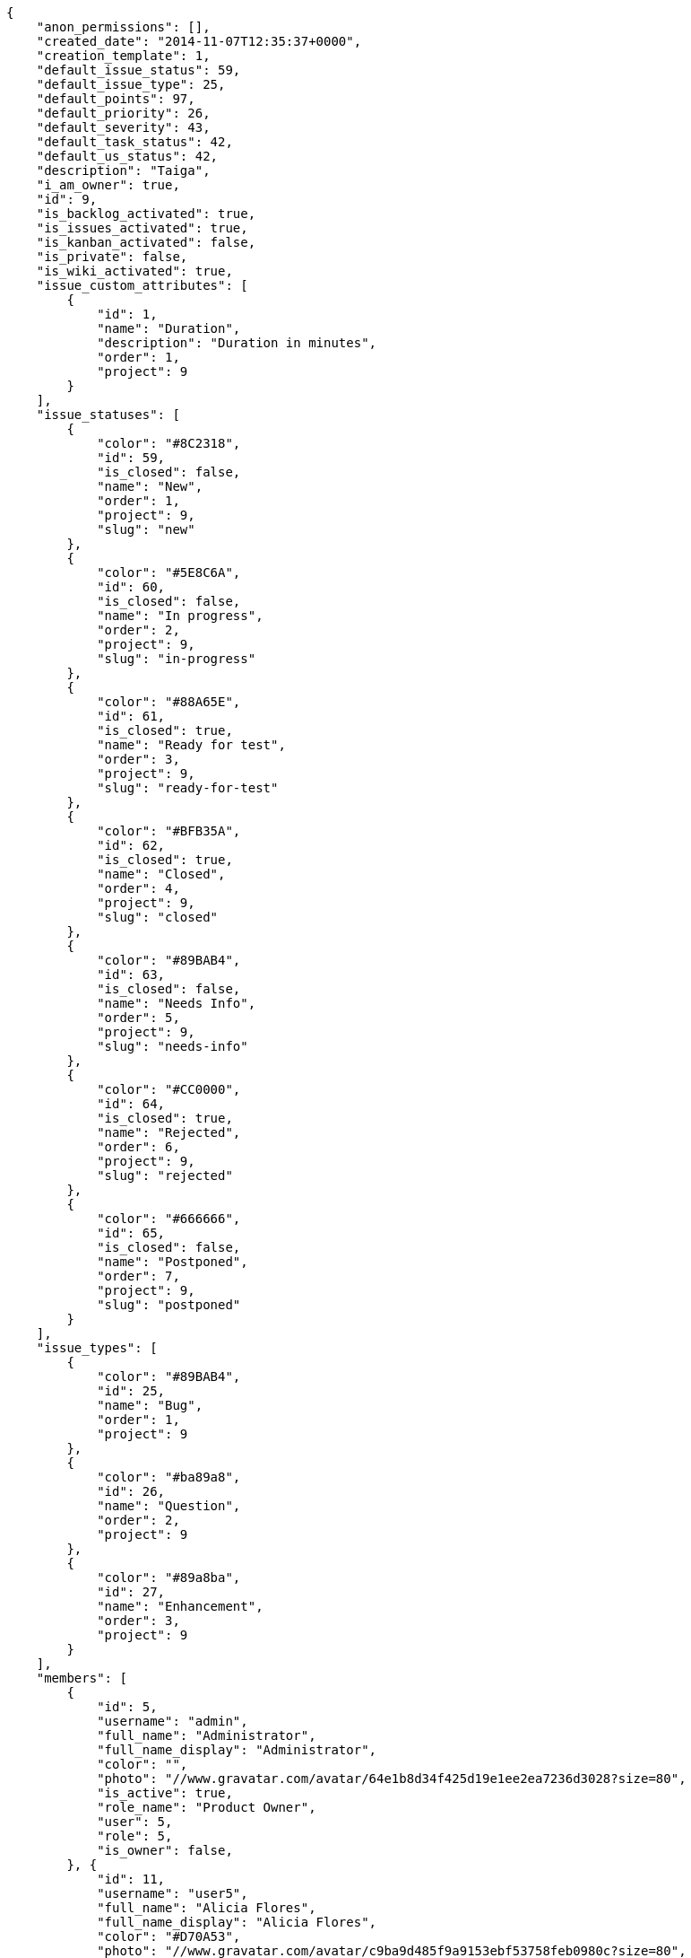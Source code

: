 
[source,json]
----
{
    "anon_permissions": [],
    "created_date": "2014-11-07T12:35:37+0000",
    "creation_template": 1,
    "default_issue_status": 59,
    "default_issue_type": 25,
    "default_points": 97,
    "default_priority": 26,
    "default_severity": 43,
    "default_task_status": 42,
    "default_us_status": 42,
    "description": "Taiga",
    "i_am_owner": true,
    "id": 9,
    "is_backlog_activated": true,
    "is_issues_activated": true,
    "is_kanban_activated": false,
    "is_private": false,
    "is_wiki_activated": true,
    "issue_custom_attributes": [
        {
            "id": 1,
            "name": "Duration",
            "description": "Duration in minutes",
            "order": 1,
            "project": 9
        }
    ],
    "issue_statuses": [
        {
            "color": "#8C2318",
            "id": 59,
            "is_closed": false,
            "name": "New",
            "order": 1,
            "project": 9,
            "slug": "new"
        },
        {
            "color": "#5E8C6A",
            "id": 60,
            "is_closed": false,
            "name": "In progress",
            "order": 2,
            "project": 9,
            "slug": "in-progress"
        },
        {
            "color": "#88A65E",
            "id": 61,
            "is_closed": true,
            "name": "Ready for test",
            "order": 3,
            "project": 9,
            "slug": "ready-for-test"
        },
        {
            "color": "#BFB35A",
            "id": 62,
            "is_closed": true,
            "name": "Closed",
            "order": 4,
            "project": 9,
            "slug": "closed"
        },
        {
            "color": "#89BAB4",
            "id": 63,
            "is_closed": false,
            "name": "Needs Info",
            "order": 5,
            "project": 9,
            "slug": "needs-info"
        },
        {
            "color": "#CC0000",
            "id": 64,
            "is_closed": true,
            "name": "Rejected",
            "order": 6,
            "project": 9,
            "slug": "rejected"
        },
        {
            "color": "#666666",
            "id": 65,
            "is_closed": false,
            "name": "Postponed",
            "order": 7,
            "project": 9,
            "slug": "postponed"
        }
    ],
    "issue_types": [
        {
            "color": "#89BAB4",
            "id": 25,
            "name": "Bug",
            "order": 1,
            "project": 9
        },
        {
            "color": "#ba89a8",
            "id": 26,
            "name": "Question",
            "order": 2,
            "project": 9
        },
        {
            "color": "#89a8ba",
            "id": 27,
            "name": "Enhancement",
            "order": 3,
            "project": 9
        }
    ],
    "members": [
        {
            "id": 5,
            "username": "admin",
            "full_name": "Administrator",
            "full_name_display": "Administrator",
            "color": "",
            "photo": "//www.gravatar.com/avatar/64e1b8d34f425d19e1ee2ea7236d3028?size=80",
            "is_active": true,
            "role_name": "Product Owner",
            "user": 5,
            "role": 5,
            "is_owner": false,
        }, {
            "id": 11,
            "username": "user5",
            "full_name": "Alicia Flores",
            "full_name_display": "Alicia Flores",
            "color": "#D70A53",
            "photo": "//www.gravatar.com/avatar/c9ba9d485f9a9153ebf53758feb0980c?size=80",
            "is_active": true,
            "role_name": "UX",
            "user": 11,
            "role": 1,
            "is_owner": true,
        }
    ],
    "modified_date": "2014-11-07T12:35:38+0000",
    "my_permissions": [
        "delete_issue",
        "modify_milestone",
        "delete_milestone",
        "delete_wiki_page",
        "modify_wiki_page",
        "modify_us",
        "modify_task",
        "add_member",
        "add_milestone",
        "view_milestones",
        "add_issue",
        "add_us",
        "delete_task",
        "add_wiki_page",
        "delete_us",
        "admin_project_values",
        "view_issues",
        "modify_issue",
        "view_project",
        "delete_project",
        "remove_member",
        "vote_issues",
        "view_tasks",
        "admin_roles",
        "modify_wiki_link",
        "add_wiki_link",
        "modify_project",
        "view_us",
        "view_wiki_links",
        "add_task",
        "view_wiki_pages",
        "delete_wiki_link"
    ],
    "name": "Beta project",
    "owner": 2,
    "points": [
        {
            "id": 97,
            "name": "?",
            "order": 1,
            "project": 9,
            "value": null
        },
        {
            "id": 98,
            "name": "0",
            "order": 2,
            "project": 9,
            "value": 0.0
        },
        {
            "id": 99,
            "name": "1/2",
            "order": 3,
            "project": 9,
            "value": 0.5
        },
        {
            "id": 100,
            "name": "1",
            "order": 4,
            "project": 9,
            "value": 1.0
        },
        {
            "id": 101,
            "name": "2",
            "order": 5,
            "project": 9,
            "value": 2.0
        },
        {
            "id": 102,
            "name": "3",
            "order": 6,
            "project": 9,
            "value": 3.0
        },
        {
            "id": 103,
            "name": "5",
            "order": 7,
            "project": 9,
            "value": 5.0
        },
        {
            "id": 104,
            "name": "8",
            "order": 8,
            "project": 9,
            "value": 8.0
        },
        {
            "id": 105,
            "name": "10",
            "order": 9,
            "project": 9,
            "value": 10.0
        },
        {
            "id": 106,
            "name": "15",
            "order": 10,
            "project": 9,
            "value": 15.0
        },
        {
            "id": 107,
            "name": "20",
            "order": 11,
            "project": 9,
            "value": 20.0
        },
        {
            "id": 108,
            "name": "40",
            "order": 12,
            "project": 9,
            "value": 40.0
        }
    ],
    "priorities": [
        {
            "color": "#666666",
            "id": 25,
            "name": "Low",
            "order": 1,
            "project": 9
        },
        {
            "color": "#669933",
            "id": 26,
            "name": "Normal",
            "order": 3,
            "project": 9
        },
        {
            "color": "#CC0000",
            "id": 27,
            "name": "High",
            "order": 5,
            "project": 9
        }
    ],
    "public_permissions": [],
    "roles": [
        {
            "computable": true,
            "id": 49,
            "name": "UX",
            "order": 10,
            "slug": "ux"
        },
        {
            "computable": true,
            "id": 50,
            "name": "Design",
            "order": 20,
            "slug": "design"
        },
        {
            "computable": true,
            "id": 51,
            "name": "Front",
            "order": 30,
            "slug": "front"
        },
        {
            "computable": true,
            "id": 52,
            "name": "Back",
            "order": 40,
            "slug": "back"
        },
        {
            "computable": false,
            "id": 53,
            "name": "Product Owner",
            "order": 50,
            "slug": "product-owner"
        },
        {
            "computable": false,
            "id": 54,
            "name": "Stakeholder",
            "order": 60,
            "slug": "stakeholder"
        }
    ],
    "severities": [
        {
            "color": "#666666",
            "id": 41,
            "name": "Wishlist",
            "order": 1,
            "project": 9
        },
        {
            "color": "#669933",
            "id": 42,
            "name": "Minor",
            "order": 2,
            "project": 9
        },
        {
            "color": "#0000FF",
            "id": 43,
            "name": "Normal",
            "order": 3,
            "project": 9
        },
        {
            "color": "#FFA500",
            "id": 44,
            "name": "Important",
            "order": 4,
            "project": 9
        },
        {
            "color": "#CC0000",
            "id": 45,
            "name": "Critical",
            "order": 5,
            "project": 9
        }
    ],
    "slug": "user6532909695705815086-beta-project-4",
    "stars": 0,
    "tags": null,
    "tags_colors": {},
    "task_custom_attributes": [
        {
            "id": 1,
            "name": "Duration",
            "description": "Duration in minutes",
            "order": 1,
            "project": 9
        }
    ],
    "task_statuses": [
        {
            "color": "#999999",
            "id": 42,
            "is_closed": false,
            "name": "New",
            "order": 1,
            "project": 9,
            "slug": "new"
        },
        {
            "color": "#ff9900",
            "id": 43,
            "is_closed": false,
            "name": "In progress",
            "order": 2,
            "project": 9,
            "slug": "in-progress"
        },
        {
            "color": "#ffcc00",
            "id": 44,
            "is_closed": true,
            "name": "Ready for test",
            "order": 3,
            "project": 9,
            "slug": "ready-for-test"
        },
        {
            "color": "#669900",
            "id": 45,
            "is_closed": true,
            "name": "Closed",
            "order": 4,
            "project": 9,
            "slug": "closed"
        },
        {
            "color": "#999999",
            "id": 46,
            "is_closed": false,
            "name": "Needs Info",
            "order": 5,
            "project": 9,
            "slug": "needs-info"
        }
    ],
    "total_milestones": 3,
    "total_story_points": 20.0,
    "us_statuses": [
        {
            "color": "#999999",
            "id": 42,
            "is_closed": false,
            "name": "New",
            "order": 1,
            "project": 9,
            "slug": "new",
            "wip_limit": null
        },
        {
            "color": "#ff8a84",
            "id": 43,
            "is_closed": false,
            "name": "Ready",
            "order": 2,
            "project": 9,
            "slug": "ready",
            "wip_limit": null
        },
        {
            "color": "#ff9900",
            "id": 44,
            "is_closed": false,
            "name": "In progress",
            "order": 3,
            "project": 9,
            "slug": "in-progress",
            "wip_limit": null
        },
        {
            "color": "#fcc000",
            "id": 45,
            "is_closed": false,
            "name": "Ready for test",
            "order": 4,
            "project": 9,
            "slug": "ready-for-test",
            "wip_limit": null
        },
        {
            "color": "#669900",
            "id": 46,
            "is_closed": true,
            "name": "Done",
            "order": 5,
            "project": 9,
            "slug": "done",
            "wip_limit": null
        }
    ],
    "userstory_custom_attributes": [
        {
            "id": 1,
            "name": "Duration",
            "description": "Duration in minutes",
            "order": 1,
            "project": 9
        }
    ],
    "videoconferences": null,
    "videoconferences_extra_data": null
}
----
